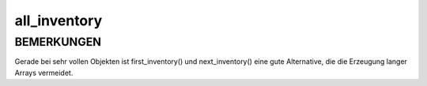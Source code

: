 all_inventory
=============

BEMERKUNGEN
-----------

Gerade bei sehr vollen Objekten ist first_inventory() und 
next_inventory() eine gute Alternative, die die Erzeugung langer Arrays
vermeidet.


